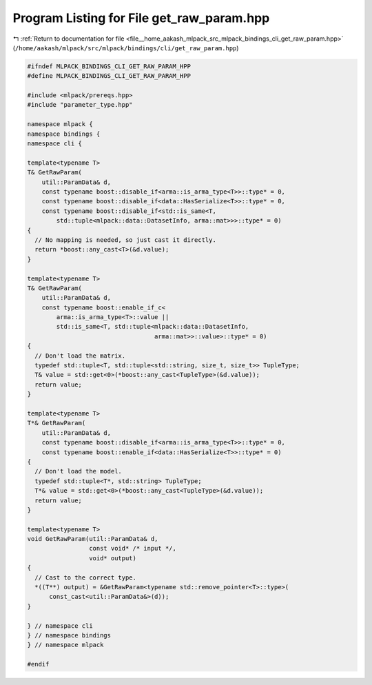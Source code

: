 
.. _program_listing_file__home_aakash_mlpack_src_mlpack_bindings_cli_get_raw_param.hpp:

Program Listing for File get_raw_param.hpp
==========================================

|exhale_lsh| :ref:`Return to documentation for file <file__home_aakash_mlpack_src_mlpack_bindings_cli_get_raw_param.hpp>` (``/home/aakash/mlpack/src/mlpack/bindings/cli/get_raw_param.hpp``)

.. |exhale_lsh| unicode:: U+021B0 .. UPWARDS ARROW WITH TIP LEFTWARDS

.. code-block:: cpp

   
   #ifndef MLPACK_BINDINGS_CLI_GET_RAW_PARAM_HPP
   #define MLPACK_BINDINGS_CLI_GET_RAW_PARAM_HPP
   
   #include <mlpack/prereqs.hpp>
   #include "parameter_type.hpp"
   
   namespace mlpack {
   namespace bindings {
   namespace cli {
   
   template<typename T>
   T& GetRawParam(
       util::ParamData& d,
       const typename boost::disable_if<arma::is_arma_type<T>>::type* = 0,
       const typename boost::disable_if<data::HasSerialize<T>>::type* = 0,
       const typename boost::disable_if<std::is_same<T,
           std::tuple<mlpack::data::DatasetInfo, arma::mat>>>::type* = 0)
   {
     // No mapping is needed, so just cast it directly.
     return *boost::any_cast<T>(&d.value);
   }
   
   template<typename T>
   T& GetRawParam(
       util::ParamData& d,
       const typename boost::enable_if_c<
           arma::is_arma_type<T>::value ||
           std::is_same<T, std::tuple<mlpack::data::DatasetInfo,
                                      arma::mat>>::value>::type* = 0)
   {
     // Don't load the matrix.
     typedef std::tuple<T, std::tuple<std::string, size_t, size_t>> TupleType;
     T& value = std::get<0>(*boost::any_cast<TupleType>(&d.value));
     return value;
   }
   
   template<typename T>
   T*& GetRawParam(
       util::ParamData& d,
       const typename boost::disable_if<arma::is_arma_type<T>>::type* = 0,
       const typename boost::enable_if<data::HasSerialize<T>>::type* = 0)
   {
     // Don't load the model.
     typedef std::tuple<T*, std::string> TupleType;
     T*& value = std::get<0>(*boost::any_cast<TupleType>(&d.value));
     return value;
   }
   
   template<typename T>
   void GetRawParam(util::ParamData& d,
                    const void* /* input */,
                    void* output)
   {
     // Cast to the correct type.
     *((T**) output) = &GetRawParam<typename std::remove_pointer<T>::type>(
         const_cast<util::ParamData&>(d));
   }
   
   } // namespace cli
   } // namespace bindings
   } // namespace mlpack
   
   #endif
